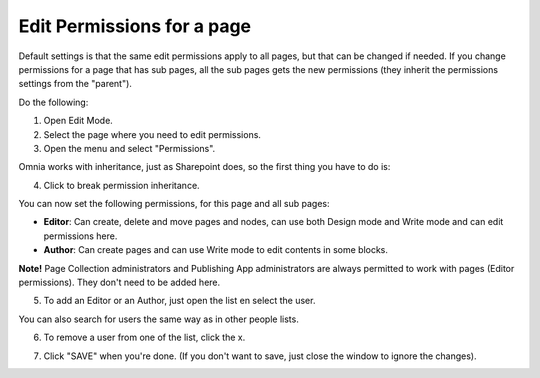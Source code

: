 Edit Permissions for a page
=============================

Default settings is that the same edit permissions apply to all pages, but that can be changed if needed. If you change permissions for a page that has sub pages, all the sub pages gets the new permissions (they inherit the permissions settings from the "parent").

Do the following:

1. Open Edit Mode.
2. Select the page where you need to edit permissions.
3. Open the menu and select "Permissions".

.. image:: page-select-permissions.png

Omnia works with inheritance, just as Sharepoint does, so the first thing you have to do is:

4. Click to break permission inheritance.

.. image:: page-select-permissions-inheritance.png

You can now set the following permissions, for this page and all sub pages:

+ **Editor**: Can create, delete and move pages and nodes, can use both Design mode and Write mode and can edit permissions here.
+ **Author**: Can create pages and can use Write mode to edit contents in some blocks.

**Note!** Page Collection administrators and Publishing App administrators are always permitted to work with pages (Editor permissions). They don't need to be added here.

5. To add an Editor or an Author, just open the list en select the user.

.. image:: page-permissions-select-user.png

You can also search for users the same way as in other people lists.

6. To remove a user from one of the list, click the x. 

.. image:: page-permissions-remove-user.png

7. Click "SAVE" when you're done. (If you don't want to save, just close the window to ignore the changes).

